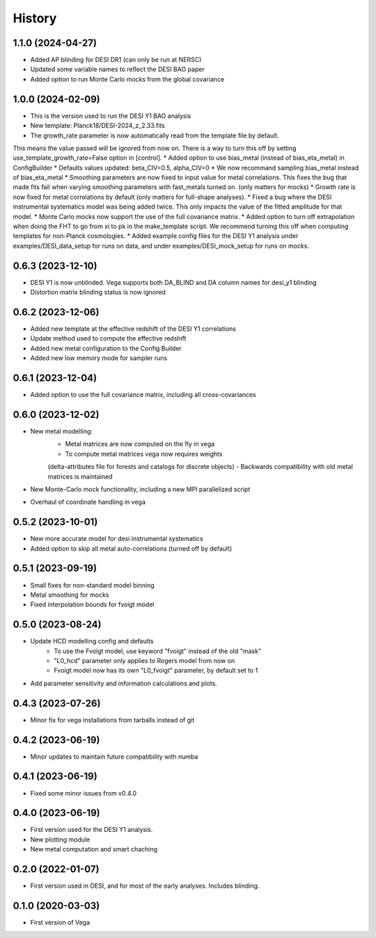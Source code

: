 =======
History
=======

1.1.0 (2024-04-27)
------------------

* Added AP blinding for DESI DR1 (can only be run at NERSC)
* Updated some variable names to reflect the DESI BAO paper
* Added option to run Monte Carlo mocks from the global covariance

1.0.0 (2024-02-09)
------------------

* This is the version used to run the DESI Y1 BAO analysis
* New template: Planck18/DESI-2024_z_2.33.fits
* The growth_rate parameter is now automatically read from the template file by default. 
This means the value passed will be ignored from now on. There is a way to turn this off by setting
use_template_growth_rate=False option in [control].
* Added option to use bias_metal (instead of bias_eta_metal) in ConfigBuilder
* Defaults values updated: beta_CIV=0.5, alpha_CIV=0
* We now recommand sampling bias_metal instead of bias_eta_metal
* Smoothing parameters are now fixed to input value for metal correlations. This fixes the bug
that made fits fail when varying smoothing parameters with fast_metals turned on. (only matters for mocks)
* Growth rate is now fixed for metal correlations by default (only matters for full-shape analyses).
* Fixed a bug where the DESI instrumental systematics model was being added twice.
This only impacts the value of the fitted amplitude for that model.
* Monte Carlo mocks now support the use of the full covariance matrix.
* Added option to turn off extrapolation when doing the FHT to go from xi to pk in the make_template script.
We recommend turning this off when computing templates for non-Planck cosmologies.
* Added example config files for the DESI Y1 analysis under examples/DESI_data_setup for runs on data,
and under examples/DESI_mock_setup for runs on mocks.

0.6.3 (2023-12-10)
------------------

* DESI Y1 is now unblinded. Vega supports both DA_BLIND and DA column names for desi_y1 blinding
* Distortion matrix blinding status is now ignored

0.6.2 (2023-12-06)
------------------

* Added new template at the effective redshift of the DESI Y1 correlations
* Update method used to compute the effective redshift
* Added new metal configuration to the Config Builder
* Added new low memory mode for sampler runs


0.6.1 (2023-12-04)
------------------

* Added option to use the full covariance matrix, including all cross-covariances


0.6.0 (2023-12-02)
------------------

* New metal modelling:
    - Metal matrices are now computed on the fly in vega
    - To compute metal matrices vega now requires weights 
    (delta-attributes file for forests and catalogs for discrete objects)
    - Backwards compatibility with old metal matrices is maintained

* New Monte-Carlo mock functionality, including a new MPI parallelized script
* Overhaul of coordinate handling in vega

0.5.2 (2023-10-01)
------------------

* New more accurate model for desi instrumental systematics
* Added option to skip all metal auto-correlations (turned off by default)

0.5.1 (2023-09-19)
------------------

* Small fixes for non-standard model binning
* Metal smoothing for mocks
* Fixed interpolation bounds for fvoigt model

0.5.0 (2023-08-24)
------------------

* Update HCD modelling config and defaults
    - To use the Fvoigt model, use keyword "fvoigt" instead of the old "mask"
    - "L0_hcd" parameter only applies to Rogers model from now on
    - Fvoigt model now has its own "L0_fvoigt" parameter, by default set to 1

* Add parameter sensitivity and information calculations and plots.

0.4.3 (2023-07-26)
------------------

* Minor fix for vega installations from tarballs instead of git

0.4.2 (2023-06-19)
------------------

* Minor updates to maintain future compatibility with numba

0.4.1 (2023-06-19)
------------------

* Fixed some minor issues from v0.4.0

0.4.0 (2023-06-19)
------------------

* First version used for the DESI Y1 analysis.
* New plotting module
* New metal computation and smart chaching

0.2.0 (2022-01-07)
------------------

* First version used in DESI, and for most of the early analyses. Includes blinding.

0.1.0 (2020-03-03)
------------------

* First version of Vega
